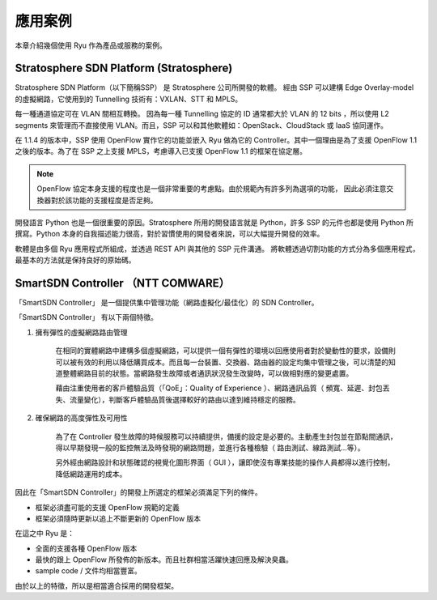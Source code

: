 .. _ch_introduction_example:

應用案例
========

本章介紹幾個使用 Ryu 作為產品或服務的案例。

Stratosphere SDN Platform (Stratosphere)
------------------------------------------------------------------------------------------------

Stratosphere SDN Platform（以下簡稱SSP） 是 Stratosphere 公司所開發的軟體。
經由 SSP 可以建構 Edge Overlay-model 的虛擬網路，它使用到的 Tunnelling 技術有：VXLAN、STT 和 MPLS。 

每一種通道協定可在 VLAN 間相互轉換。
因為每一種 Tunnelling 協定的 ID 通常都大於 VLAN 的 12 bits ，所以使用 L2 segments 來管理而不直接使用 VLAN。而且，SSP 可以和其他軟體如：OpenStack、CloudStack 或 IaaS 協同運作。

在 1.1.4 的版本中，SSP 使用 OpenFlow 實作它的功能並嵌入 Ryu 做為它的 Controller。其中一個理由是為了支援 OpenFlow 1.1 之後的版本。為了在 SSP 之上支援 MPLS，考慮導入已支援 OpenFlow 1.1 的框架在協定層。


.. NOTE::

    OpenFlow 協定本身支援的程度也是一個非常重要的考慮點。由於規範內有許多列為選項的功能，
    因此必須注意交換器對於該功能的支援程度是否足夠。


開發語言 Python 也是一個很重要的原因。Stratosphere 所用的開發語言就是 Python，許多 SSP 的元件也都是使用 Python 所撰寫。Python 本身的自我描述能力很高，對於習慣使用的開發者來說，可以大幅提升開發的效率。

軟體是由多個 Ryu 應用程式所組成，並透過 REST API 與其他的 SSP 元件溝通。
將軟體透過切割功能的方式分為多個應用程式，最基本的方法就是保持良好的原始碼。

SmartSDN Controller （NTT COMWARE）
----------------------------------------------------------------------

「SmartSDN Controller」 是一個提供集中管理功能（網路虛擬化/最佳化）的 SDN Controller。


.. only:: latex

    .. image:: images/introduction_example/fig1.png
        :align: center

.. only:: epub

    .. image:: images/introduction_example/fig1.png
        :align: center

.. only:: not latex and not epub

    .. image:: images/introduction_example/fig1.png
        :scale: 70 %
        :align: center


「SmartSDN Controller」 有以下兩個特徵。

1. 擁有彈性的虛擬網路路由管理

    在相同的實體網路中建構多個虛擬網路，可以提供一個有彈性的環境以回應使用者對於變動性的要求，設備則可以被有效的利用以降低購買成本。而且每一台裝置、交換器、路由器的設定均集中管理之後，可以清楚的知道整體網路目前的狀態。當網路發生故障或者通訊狀況發生改變時，可以做相對應的變更處置。

    藉由注重使用者的客戶體驗品質（「QoE」：Quality of Experience ）、網路通訊品質（ 頻寬、延遲、封包丟失、流量變化），判斷客戶體驗品質後選擇較好的路由以達到維持穩定的服務。

2. 確保網路的高度彈性及可用性

    為了在 Controller 發生故障的時候服務可以持續提供，備援的設定是必要的。主動產生封包並在節點間通訊，得以早期發現一般的監控無法及時發現的網路問題，並進行各種檢驗（ 路由測試、線路測試...等）。

    另外經由網路設計和狀態確認的視覺化圖形界面（ GUI ），讓即使沒有專業技能的操作人員都得以進行控制，降低網路運用的成本。

因此在「SmartSDN Controller」的開發上所選定的框架必須滿足下列的條件。

* 框架必須盡可能的支援 OpenFlow 規範的定義
* 框架必須隨時更新以追上不斷更新的 OpenFlow 版本

在這之中 Ryu 是：

* 全面的支援各種 OpenFlow 版本
* 最快的跟上 OpenFlow 所發佈的新版本。而且社群相當活躍快速回應及解決臭蟲。
* sample code / 文件均相當豐富。

由於以上的特徵，所以是相當適合採用的開發框架。
